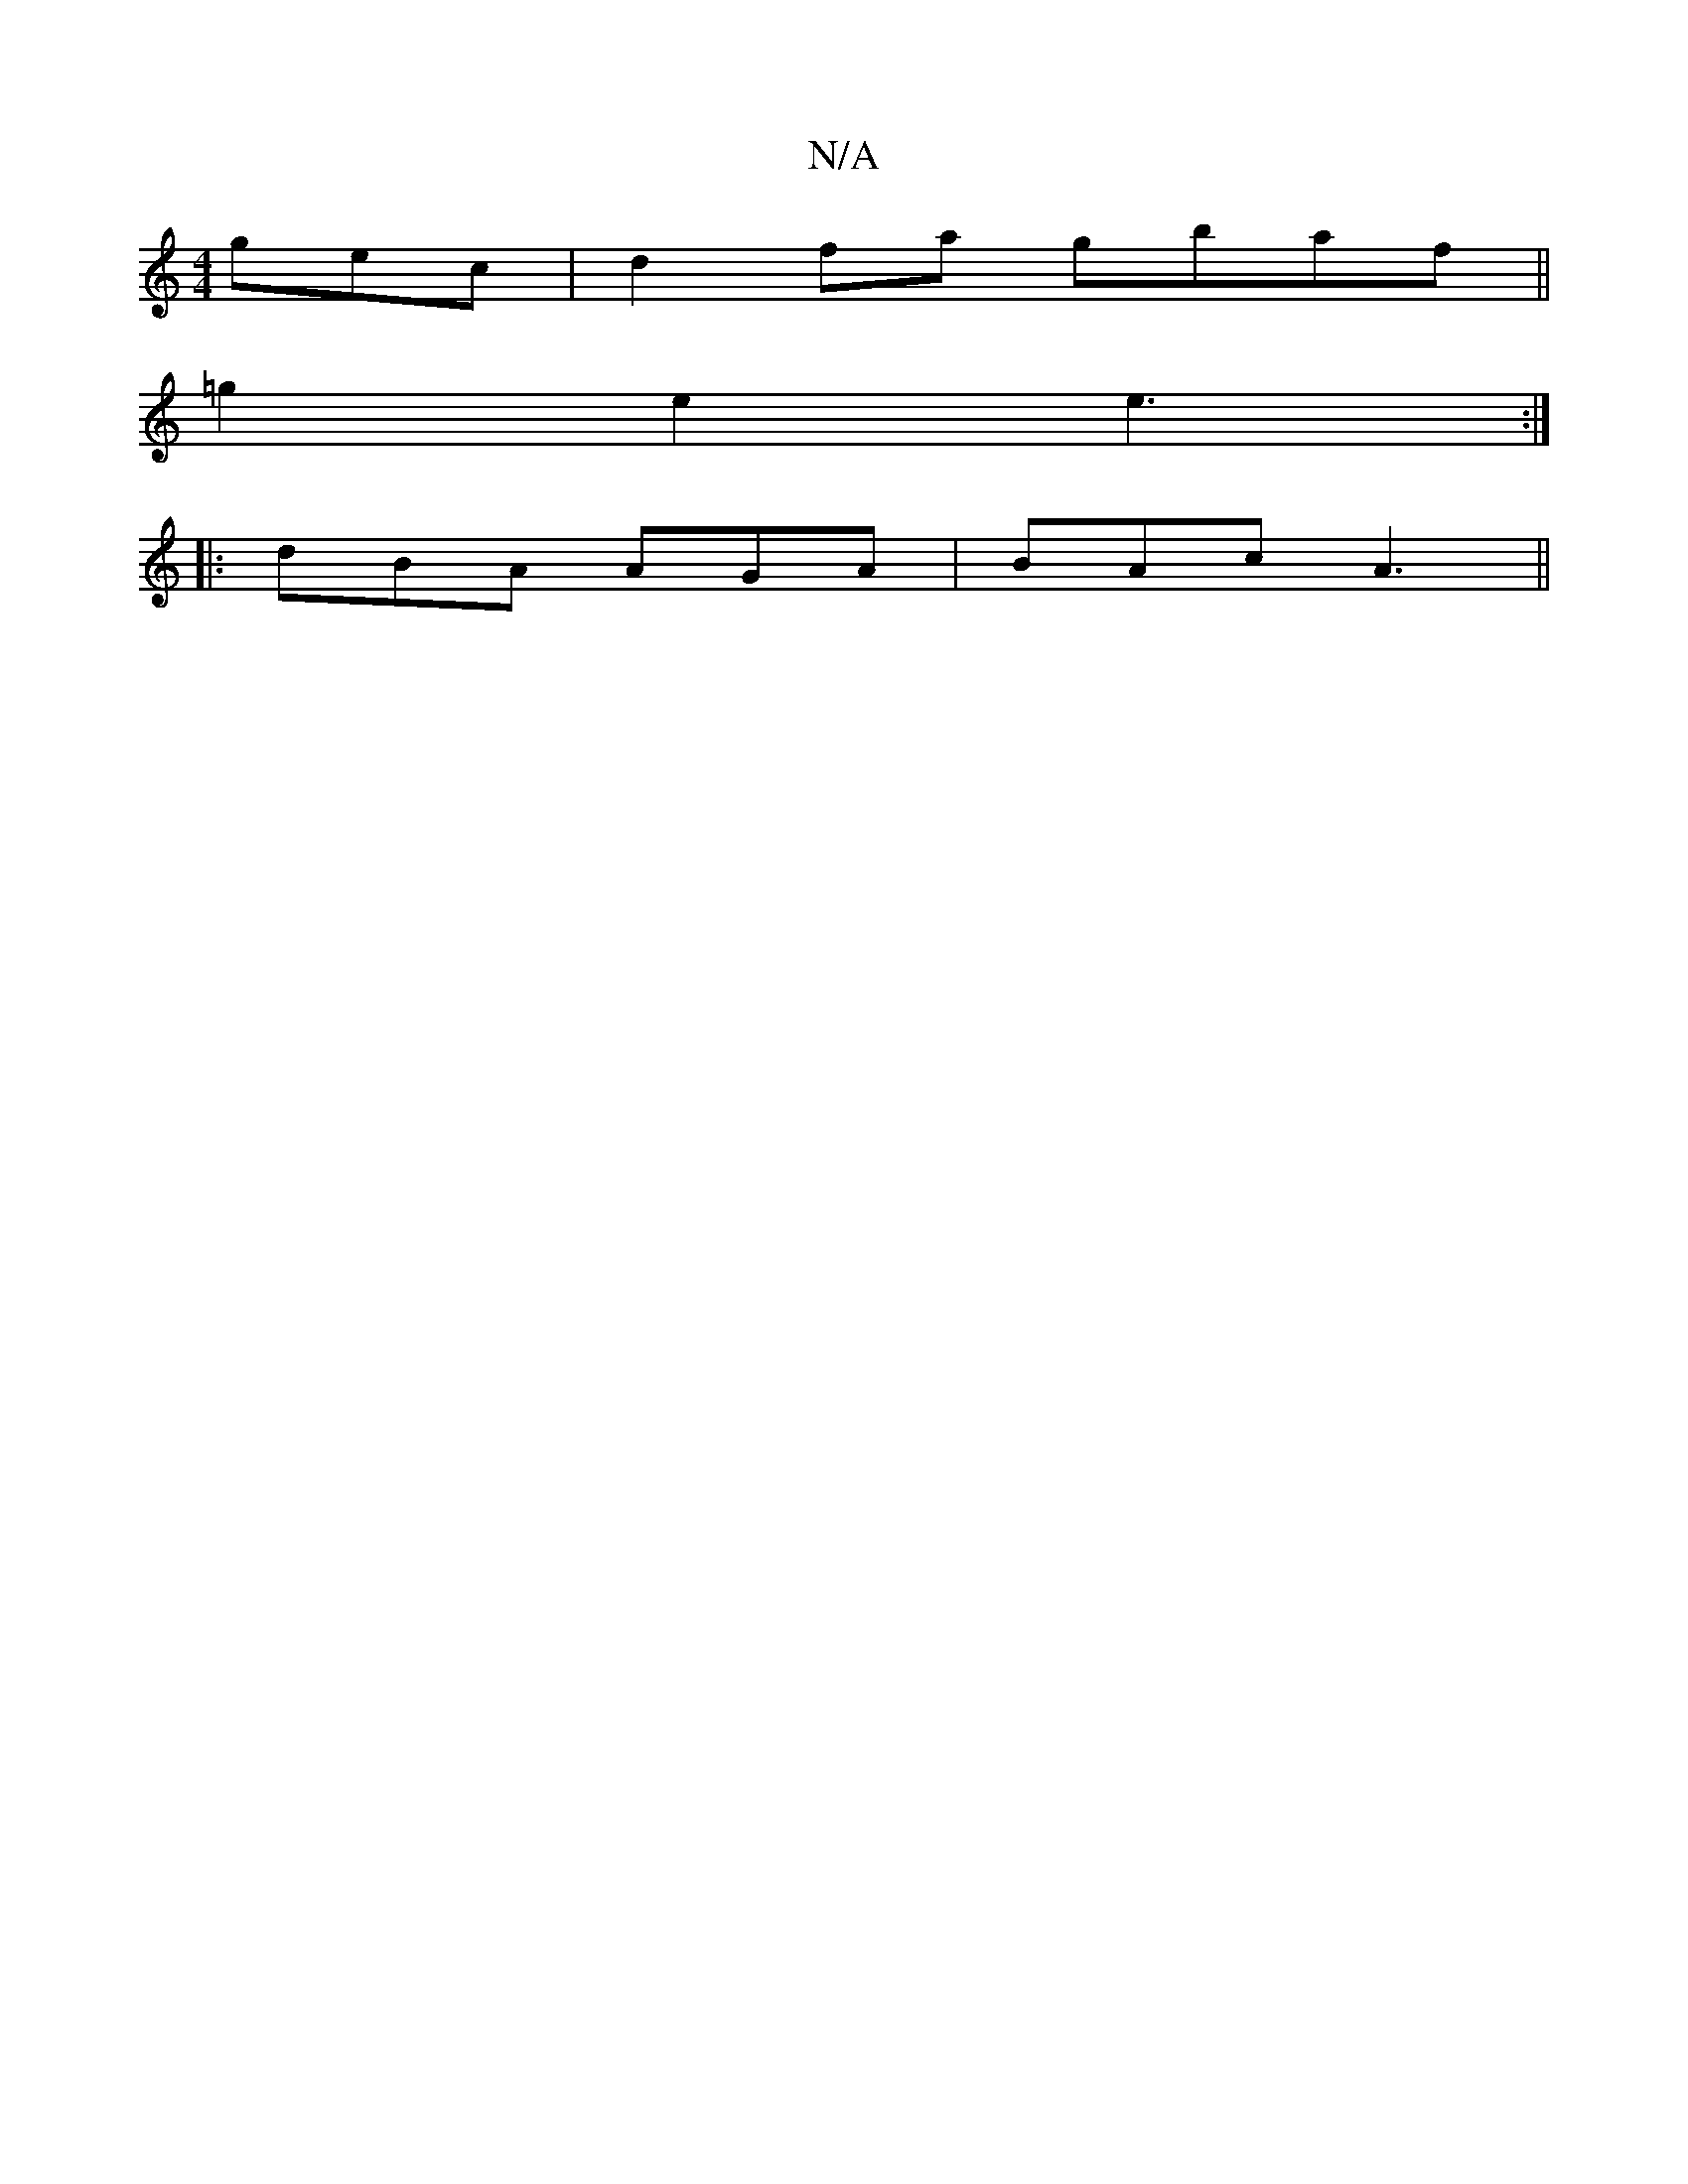 X:1
T:N/A
M:4/4
R:N/A
K:Cmajor
gec|d2fa gbaf||
=g2e2 e3:|
|:dBA AGA|BAc A3||

|:B2B B2G|Ace AcA B/g/ae|dcB A2B:|2 GBG Ged|ddB G2e|
dg g fdd | edB BGA | GEF GEE EDB, |
BGE G2B | ABe e2 g | ddB cBA | BdB dBg | (3ede B2 ag fa|gbag age